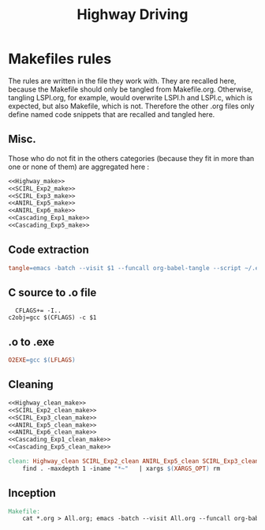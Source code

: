 #+TITLE: Highway Driving
* Makefiles rules
  The rules are written in the file they work with. They are recalled here, because the Makefile should only be tangled from Makefile.org. Otherwise, tangling LSPI.org, for example, would overwrite LSPI.h and LSPI.c, which is expected, but also Makefile, which is not. Therefore the other .org files only define named code snippets that are recalled and tangled here.
** Misc.
Those who do not fit in the others categories (because they fit in more than one or none of them) are aggregated here :
  #+begin_src makefile :tangle Makefile :noweb yes
<<Highway_make>>
<<SCIRL_Exp2_make>>
<<SCIRL_Exp3_make>>
<<ANIRL_Exp5_make>>
<<ANIRL_Exp6_make>>
<<Cascading_Exp1_make>>
<<Cascading_Exp5_make>>
  #+end_src
** Code extraction
  #+begin_src makefile :tangle Makefile :noweb yes
tangle=emacs -batch --visit $1 --funcall org-babel-tangle --script ~/.emacs  >/dev/null 2>/dev/null
  #+end_src
** C source to .o file
  #+begin_src make :tangle Makefile :noweb yes
  CFLAGS+= -I..
c2obj=gcc $(CFLAGS) -c $1
   #+end_src

** .o to .exe
  #+begin_src makefile :tangle Makefile :noweb yes
O2EXE=gcc $(LFLAGS)
  #+end_src

** Cleaning
    #+begin_src makefile :tangle Makefile :noweb yes
<<Highway_clean_make>>
<<SCIRL_Exp2_clean_make>>
<<SCIRL_Exp3_clean_make>>
<<ANIRL_Exp5_clean_make>>
<<ANIRL_Exp6_clean_make>>
<<Cascading_Exp1_clean_make>>
<<Cascading_Exp5_clean_make>>

clean: Highway_clean SCIRL_Exp2_clean ANIRL_Exp5_clean SCIRL_Exp3_clean ANIRL_Exp6_clean Cascading_Exp1_clean Cascading_Exp5_clean
	find . -maxdepth 1 -iname "*~"   | xargs $(XARGS_OPT) rm

    #+end_src


** Inception

   #+begin_src makefile :tangle Makefile :noweb yes
Makefile:
	cat *.org > All.org; emacs -batch --visit All.org --funcall org-babel-tangle --script ~/.emacs; rm All.org
   #+end_src
